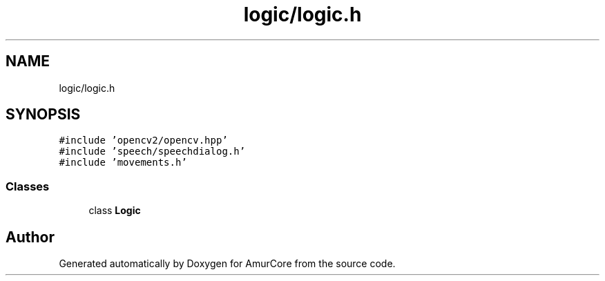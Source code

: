 .TH "logic/logic.h" 3 "Wed Apr 19 2023" "Version 1.0" "AmurCore" \" -*- nroff -*-
.ad l
.nh
.SH NAME
logic/logic.h
.SH SYNOPSIS
.br
.PP
\fC#include 'opencv2/opencv\&.hpp'\fP
.br
\fC#include 'speech/speechdialog\&.h'\fP
.br
\fC#include 'movements\&.h'\fP
.br

.SS "Classes"

.in +1c
.ti -1c
.RI "class \fBLogic\fP"
.br
.in -1c
.SH "Author"
.PP 
Generated automatically by Doxygen for AmurCore from the source code\&.
